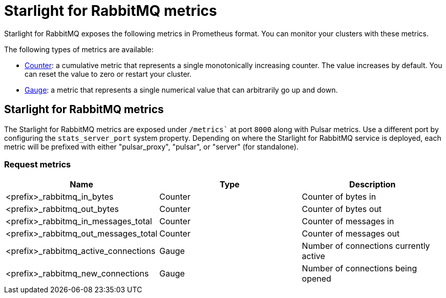 = Starlight for RabbitMQ metrics

:navtitle:
:description:
:title:

Starlight for RabbitMQ exposes the following metrics in Prometheus format. You can monitor your clusters with these metrics.

The following types of metrics are available:

- https://prometheus.io/docs/concepts/metric_types/#counter[Counter]: a cumulative metric that represents a single monotonically increasing counter. The value increases by default. You can reset the value to zero or restart your cluster.
- https://prometheus.io/docs/concepts/metric_types/#gauge[Gauge]: a metric that represents a single numerical value that can arbitrarily go up and down.

== Starlight for RabbitMQ metrics

The Starlight for RabbitMQ metrics are exposed under `/metrics`` at port `8000` along with Pulsar metrics. Use a different port by configuring the `stats_server_port` system property. Depending on where the Starlight for RabbitMQ service is deployed, each metric will be prefixed with either "pulsar_proxy", "pulsar", or "server" (for standalone).

=== Request metrics

[cols=3*,options=header]

|===
|Name
|Type
|Description

| <prefix>_rabbitmq_in_bytes | Counter | Counter of bytes in
|<prefix>_rabbitmq_out_bytes|Counter|Counter of bytes out
|<prefix>_rabbitmq_in_messages_total|Counter|Counter of messages in
|<prefix>_rabbitmq_out_messages_total|Counter|Counter of messages out
|<prefix>_rabbitmq_active_connections|Gauge|Number of connections currently active
|<prefix>_rabbitmq_new_connections|Gauge|Number of connections being opened

|===